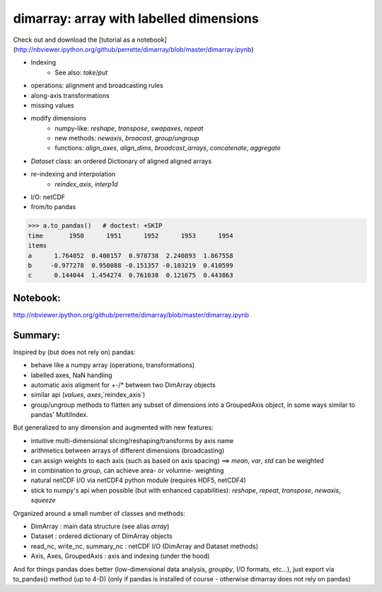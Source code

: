 dimarray: array with labelled dimensions 
========================================

Check out and download the [tutorial as a notebook](http://nbviewer.ipython.org/github/perrette/dimarray/blob/master/dimarray.ipynb)

* Indexing
    * See also: `take`/`put`
* operations: alignment and broadcasting rules
* along-axis transformations
* missing values
* modify dimensions
    * numpy-like: `reshape`, `transpose`, `swapaxes`, `repeat`
    * new methods: `newaxis`, `broacast`, `group`/`ungroup`
    * functions: `align_axes`, `align_dims`, `broadcast_arrays`, `concatenate`, `aggregate`
* `Dataset` class: an ordered Dictionary of aligned aligned arrays
* re-indexing and interpolation
    * `reindex_axis`, `interp1d`
* I/O: netCDF
* from/to pandas

>>> a.to_pandas()   # doctest: +SKIP
time       1950      1951      1952      1953      1954
items                                                  
a      1.764052  0.400157  0.978738  2.240893  1.867558
b     -0.977278  0.950088 -0.151357 -0.103219  0.410599
c      0.144044  1.454274  0.761038  0.121675  0.443863


Notebook:
---------
http://nbviewer.ipython.org/github/perrette/dimarray/blob/master/dimarray.ipynb


Summary:
--------

Inspired by (but does not rely on) pandas:

* behave like a numpy array (operations, transformations)
* labelled axes, NaN handling
* automatic axis aligment for +-/* between two DimArray objects
* similar api (`values`, `axes`,`reindex_axis`) 
* group/ungroup methods to flatten any subset of dimensions into a 
  GroupedAxis object, in some ways similar to pandas' MultiIndex.

But generalized to any dimension and augmented with new features:

* intuitive multi-dimensional slicing/reshaping/transforms by axis name
* arithmetics between arrays of different dimensions (broadcasting)
* can assign weights to each axis (such as based on axis spacing)
  ==> `mean`, `var`, `std` can be weighted
* in combination to `group`, can achieve area- or volumne- weighting
* natural netCDF I/O  via netCDF4 python module (requires HDF5, netCDF4)
* stick to numpy's api when possible (but with enhanced capabilities):
  `reshape`, `repeat`, `transpose`, `newaxis`, `squeeze`
      

Organized around a small number of classes and methods:

* DimArray			: main data structure (see alias `array`)
* Dataset		    	: ordered dictionary of DimArray objects
* read_nc, write_nc, summary_nc : netCDF I/O (DimArray and Dataset methods)
* Axis, Axes, GroupedAxis   : axis and indexing (under the hood)

And for things pandas does better (low-dimensional data analysis, `groupby`, 
I/O formats, etc...), just export via to_pandas() method (up to 4-D) (only
if pandas is installed of course - otherwise dimarray does not rely on pandas)
